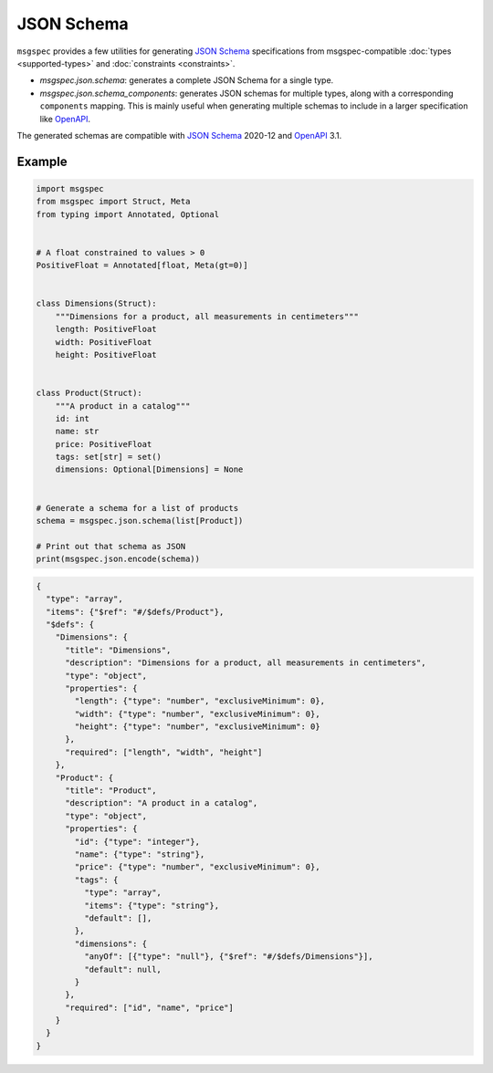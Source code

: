 JSON Schema
===========

``msgspec`` provides a few utilities for generating `JSON Schema`_
specifications from msgspec-compatible :doc:`types <supported-types>` and
:doc:`constraints <constraints>`.

- `msgspec.json.schema`: generates a complete JSON Schema for a single type.
- `msgspec.json.schema_components`: generates JSON schemas for multiple types,
  along with a corresponding ``components`` mapping. This is mainly useful when
  generating multiple schemas to include in a larger specification like OpenAPI_.


The generated schemas are compatible with `JSON Schema`_ 2020-12 and OpenAPI_
3.1.


Example
-------


.. code-block:: python

    import msgspec
    from msgspec import Struct, Meta
    from typing import Annotated, Optional


    # A float constrained to values > 0
    PositiveFloat = Annotated[float, Meta(gt=0)]


    class Dimensions(Struct):
        """Dimensions for a product, all measurements in centimeters"""
        length: PositiveFloat
        width: PositiveFloat
        height: PositiveFloat


    class Product(Struct):
        """A product in a catalog"""
        id: int
        name: str
        price: PositiveFloat
        tags: set[str] = set()
        dimensions: Optional[Dimensions] = None


    # Generate a schema for a list of products
    schema = msgspec.json.schema(list[Product])

    # Print out that schema as JSON
    print(msgspec.json.encode(schema))


.. code-block:: json

    {
      "type": "array",
      "items": {"$ref": "#/$defs/Product"},
      "$defs": {
        "Dimensions": {
          "title": "Dimensions",
          "description": "Dimensions for a product, all measurements in centimeters",
          "type": "object",
          "properties": {
            "length": {"type": "number", "exclusiveMinimum": 0},
            "width": {"type": "number", "exclusiveMinimum": 0},
            "height": {"type": "number", "exclusiveMinimum": 0}
          },
          "required": ["length", "width", "height"]
        },
        "Product": {
          "title": "Product",
          "description": "A product in a catalog",
          "type": "object",
          "properties": {
            "id": {"type": "integer"},
            "name": {"type": "string"},
            "price": {"type": "number", "exclusiveMinimum": 0},
            "tags": {
              "type": "array",
              "items": {"type": "string"},
              "default": [],
            },
            "dimensions": {
              "anyOf": [{"type": "null"}, {"$ref": "#/$defs/Dimensions"}],
              "default": null,
            }
          },
          "required": ["id", "name", "price"]
        }
      }
    }


.. _JSON Schema: https://json-schema.org/
.. _OpenAPI: https://www.openapis.org/

